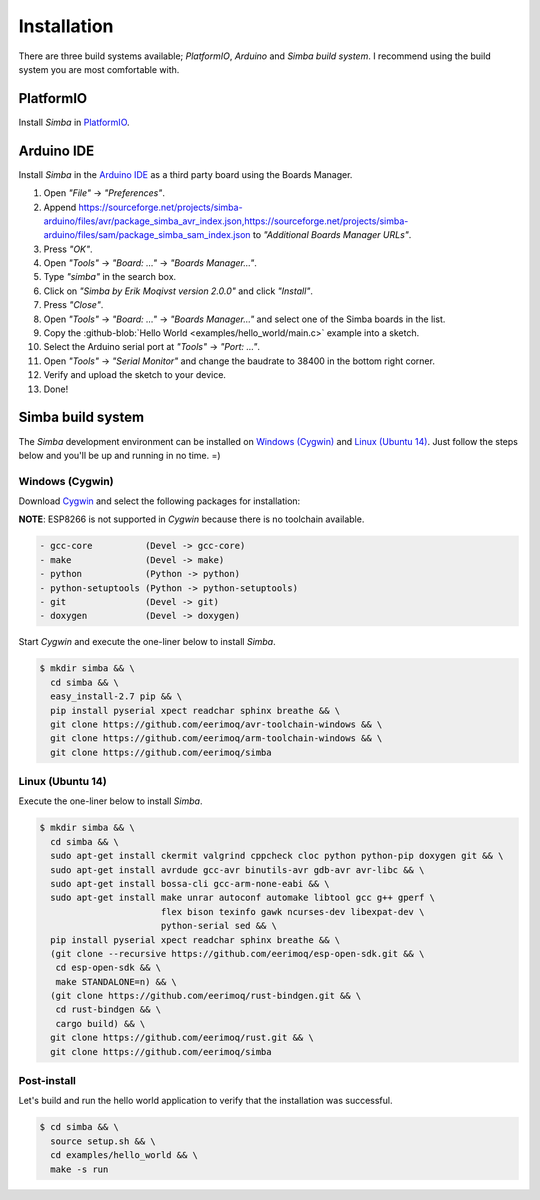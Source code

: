 Installation
============

There are three build systems available; `PlatformIO`, `Arduino` and
`Simba build system`. I recommend using the build system you are most
comfortable with.

|platformio| PlatformIO
-----------------------

Install `Simba` in `PlatformIO`_.

|arduino| Arduino IDE
---------------------

Install `Simba` in the `Arduino IDE`_ as a third party board using the
Boards Manager.

1. Open `"File"` -> `"Preferences"`.
2. Append
   https://sourceforge.net/projects/simba-arduino/files/avr/package_simba_avr_index.json,https://sourceforge.net/projects/simba-arduino/files/sam/package_simba_sam_index.json
   to `"Additional Boards Manager URLs"`.
3. Press `"OK"`.
4. Open `"Tools"` -> `"Board: ..."` -> `"Boards Manager..."`.
5. Type `"simba"` in the search box.
6. Click on `"Simba by Erik Moqivst version 2.0.0"` and click `"Install"`.
7. Press `"Close"`.
8. Open `"Tools"` -> `"Board: ..."` -> `"Boards Manager..."` and select one
   of the Simba boards in the list.
9. Copy the :github-blob:`Hello World <examples/hello_world/main.c>`
   example into a sketch.
10. Select the Arduino serial port at `"Tools"` -> `"Port: ..."`.
11. Open `"Tools"` -> `"Serial Monitor"` and change the baudrate to
    38400 in the bottom right corner.
12. Verify and upload the sketch to your device.
13. Done!

|simba| Simba build system
--------------------------

The `Simba` development environment can be installed on `Windows
(Cygwin)`_ and `Linux (Ubuntu 14)`_. Just follow the steps below and
you'll be up and running in no time. =)

Windows (Cygwin)
^^^^^^^^^^^^^^^^

Download `Cygwin`_ and select the following packages for installation:

**NOTE**: ESP8266 is not supported in `Cygwin` because there is no toolchain available.

.. code-block:: text

   - gcc-core          (Devel -> gcc-core)
   - make              (Devel -> make)
   - python            (Python -> python)
   - python-setuptools (Python -> python-setuptools)
   - git               (Devel -> git)
   - doxygen           (Devel -> doxygen)

Start `Cygwin` and execute the one-liner below to install `Simba`.

.. code-block:: text

   $ mkdir simba && \
     cd simba && \
     easy_install-2.7 pip && \
     pip install pyserial xpect readchar sphinx breathe && \
     git clone https://github.com/eerimoq/avr-toolchain-windows && \
     git clone https://github.com/eerimoq/arm-toolchain-windows && \
     git clone https://github.com/eerimoq/simba

Linux (Ubuntu 14)
^^^^^^^^^^^^^^^^^

Execute the one-liner below to install `Simba`.

.. code-block:: text

   $ mkdir simba && \
     cd simba && \
     sudo apt-get install ckermit valgrind cppcheck cloc python python-pip doxygen git && \
     sudo apt-get install avrdude gcc-avr binutils-avr gdb-avr avr-libc && \
     sudo apt-get install bossa-cli gcc-arm-none-eabi && \
     sudo apt-get install make unrar autoconf automake libtool gcc g++ gperf \
                          flex bison texinfo gawk ncurses-dev libexpat-dev \
                          python-serial sed && \
     pip install pyserial xpect readchar sphinx breathe && \
     (git clone --recursive https://github.com/eerimoq/esp-open-sdk.git && \
      cd esp-open-sdk && \
      make STANDALONE=n) && \
     (git clone https://github.com/eerimoq/rust-bindgen.git && \
      cd rust-bindgen && \
      cargo build) && \
     git clone https://github.com/eerimoq/rust.git && \
     git clone https://github.com/eerimoq/simba

Post-install
^^^^^^^^^^^^

Let's build and run the hello world application to verify that the
installation was successful.

.. code-block:: text

   $ cd simba && \
     source setup.sh && \
     cd examples/hello_world && \
     make -s run

.. _Cygwin: https://cygwin.com/setup-x86.exe
.. _PlatformIO: http://platformio.org
.. _Arduino IDE: https://www.arduino.cc/en/Main/Software

.. |arduino| image:: images/Arduino_Logo.png
             :width: 40 px
.. _arduino: http://arduino.cc

.. |platformio| image:: images/platformio-logo.png
                :width: 40 px
.. _platformio: http://platformio.org

.. |simba| image:: images/logo.jpg
                :width: 80 px
.. _simba: http://github.com/eerimoq/simba
